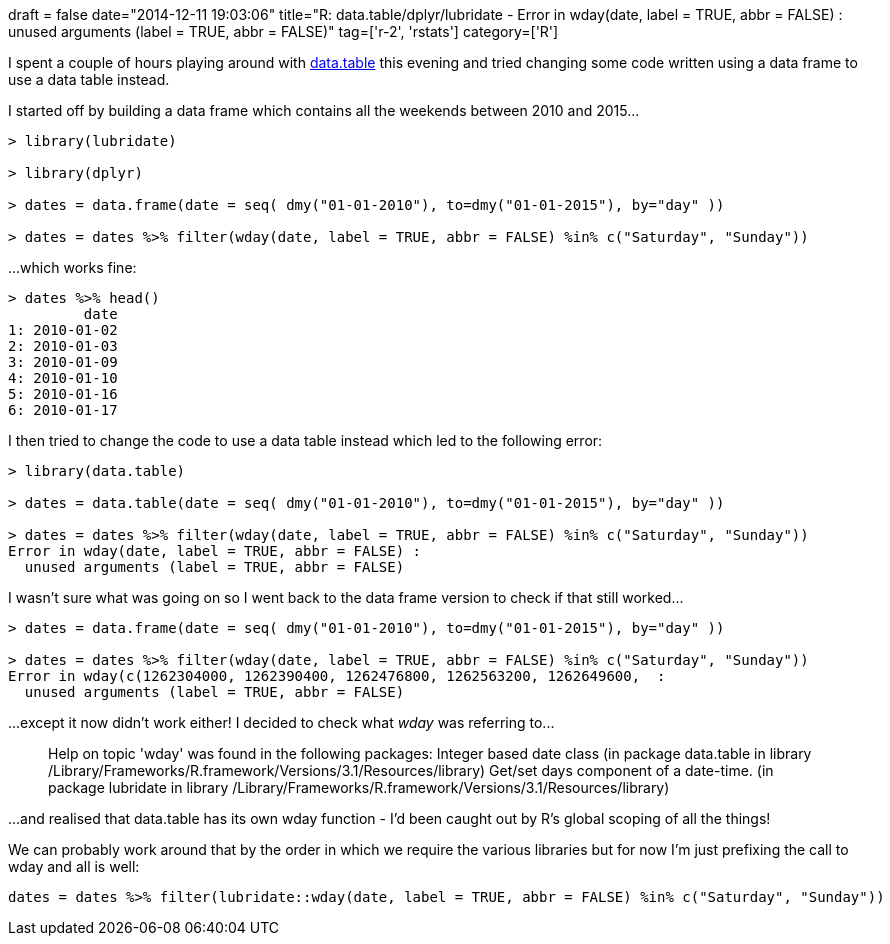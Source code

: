 +++
draft = false
date="2014-12-11 19:03:06"
title="R: data.table/dplyr/lubridate - Error in wday(date, label = TRUE, abbr = FALSE) :  unused arguments (label = TRUE, abbr = FALSE)"
tag=['r-2', 'rstats']
category=['R']
+++

I spent a couple of hours playing around with http://cran.r-project.org/web/packages/data.table/index.html[data.table] this evening and tried changing some code written using a data frame to use a data table instead.

I started off by building a data frame which contains all the weekends between 2010 and 2015\...

[source,r]
----

> library(lubridate)

> library(dplyr)

> dates = data.frame(date = seq( dmy("01-01-2010"), to=dmy("01-01-2015"), by="day" ))

> dates = dates %>% filter(wday(date, label = TRUE, abbr = FALSE) %in% c("Saturday", "Sunday"))
----

\...which works fine:

[source,r]
----

> dates %>% head()
         date
1: 2010-01-02
2: 2010-01-03
3: 2010-01-09
4: 2010-01-10
5: 2010-01-16
6: 2010-01-17
----

I then tried to change the code to use a data table instead which led to the following error:

[source,r]
----

> library(data.table)

> dates = data.table(date = seq( dmy("01-01-2010"), to=dmy("01-01-2015"), by="day" ))

> dates = dates %>% filter(wday(date, label = TRUE, abbr = FALSE) %in% c("Saturday", "Sunday"))
Error in wday(date, label = TRUE, abbr = FALSE) :
  unused arguments (label = TRUE, abbr = FALSE)
----

I wasn't sure what was going on so I went back to the data frame version to check if that still worked\...

[source,r]
----

> dates = data.frame(date = seq( dmy("01-01-2010"), to=dmy("01-01-2015"), by="day" ))

> dates = dates %>% filter(wday(date, label = TRUE, abbr = FALSE) %in% c("Saturday", "Sunday"))
Error in wday(c(1262304000, 1262390400, 1262476800, 1262563200, 1262649600,  :
  unused arguments (label = TRUE, abbr = FALSE)
----

\...except it now didn't work either! I decided to check what +++<cite>+++wday+++</cite>+++ was referring to\...

____
Help on topic 'wday' was found in the following packages: Integer based date class (in package data.table in library /Library/Frameworks/R.framework/Versions/3.1/Resources/library) Get/set days component of a date-time. (in package lubridate in library /Library/Frameworks/R.framework/Versions/3.1/Resources/library)
____

\...and realised that data.table has its own wday function - I'd been caught out by R's global scoping of all the things!

We can probably work around that by the order in which we require the various libraries but for now I'm just prefixing the call to wday and all is well:

[source,r]
----

dates = dates %>% filter(lubridate::wday(date, label = TRUE, abbr = FALSE) %in% c("Saturday", "Sunday"))
----
